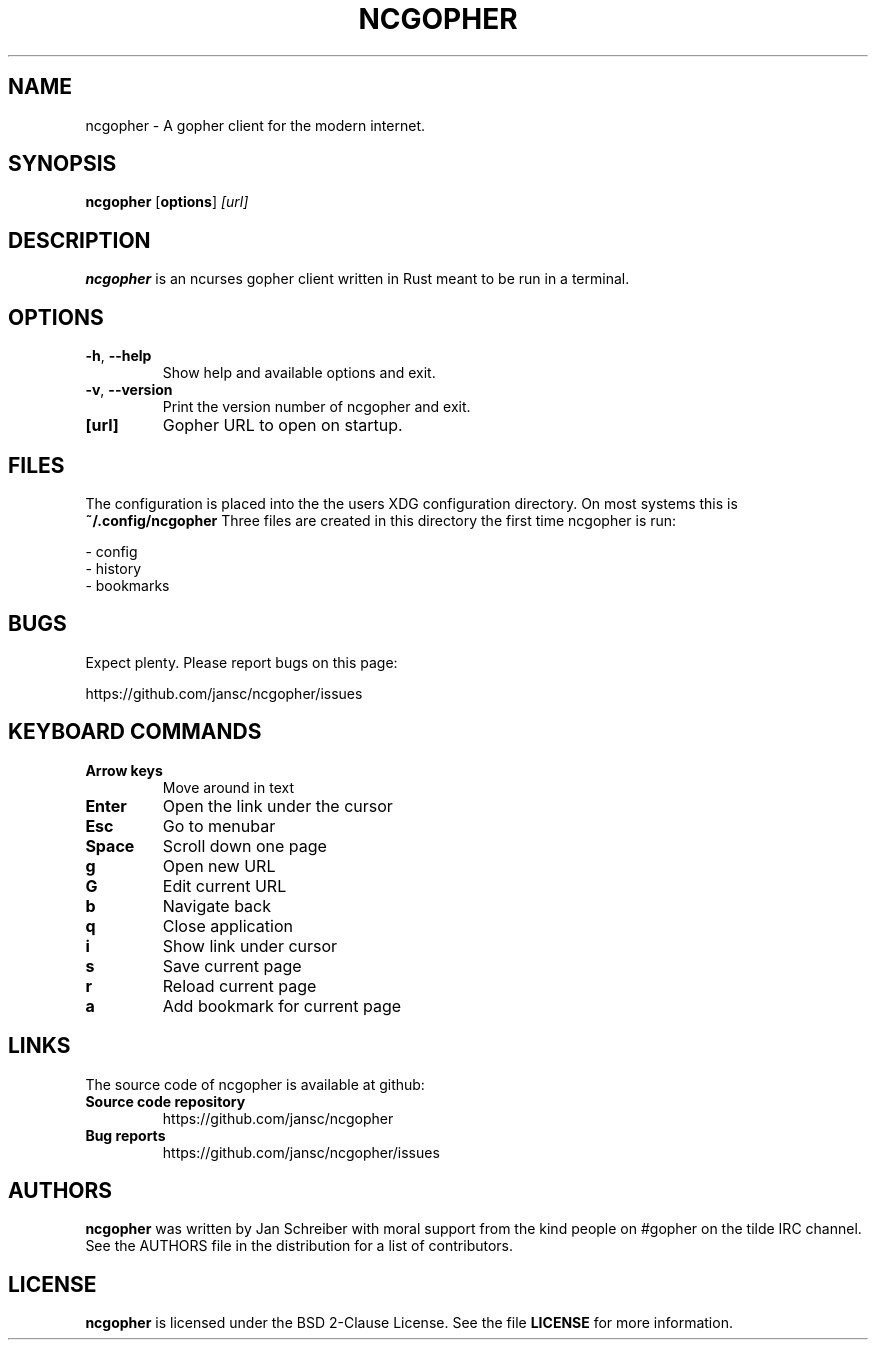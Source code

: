 .TH NCGOPHER 1
.SH NAME
ncgopher \- A gopher client for the modern internet.
.SH SYNOPSIS
.B ncgopher
[\fBoptions\fR]
.IR [url]
.SH DESCRIPTION
.B ncgopher
is an ncurses gopher client written in Rust meant to
be run in a terminal.
.SH OPTIONS
.TP
.BR \-h ", " \-\-help\fR
Show help and available options and exit.
.TP
.BR \-v ", " \-\-version\fR
Print the version number of ncgopher and exit.
.TP
.BR [url]\fR
Gopher URL to open on startup.
.SH FILES
The configuration is placed into the the users XDG
configuration directory. On most systems this is
.B ~/.config/ncgopher
Three files are created in this directory the first
time ncgopher is run:

 - config
 - history
 - bookmarks
.SH BUGS
Expect plenty. Please report bugs on this page:

https://github.com/jansc/ncgopher/issues
.SH KEYBOARD COMMANDS
.TP
.B
Arrow keys
Move around in text
.TP
.B
Enter
Open the link under the cursor
.TP
.B
Esc
Go to menubar
.TP
.B
Space
Scroll down one page
.TP
.B
g
Open new URL
.TP
.B
G
Edit current URL
.TP
.B
b
Navigate back
.TP
.B
q
Close application
.TP
.B
i
Show link under cursor
.TP
.B
s
Save current page
.TP
.B
r
Reload current page
.TP
.B
a
Add bookmark for current page

.SH LINKS
The source code of \fNncgopher\fP is available at github:
.TP
.B
Source code repository
https://github.com/jansc/ncgopher
.TP
.B
Bug reports
https://github.com/jansc/ncgopher/issues
.SH AUTHORS
.B ncgopher
was written by Jan Schreiber with moral support from the
kind people on #gopher on the tilde IRC channel.
See the AUTHORS file in the distribution for a list of 
contributors.
.SH LICENSE
.B ncgopher
is licensed under the BSD 2-Clause License. See the file
.B LICENSE
for more information.
